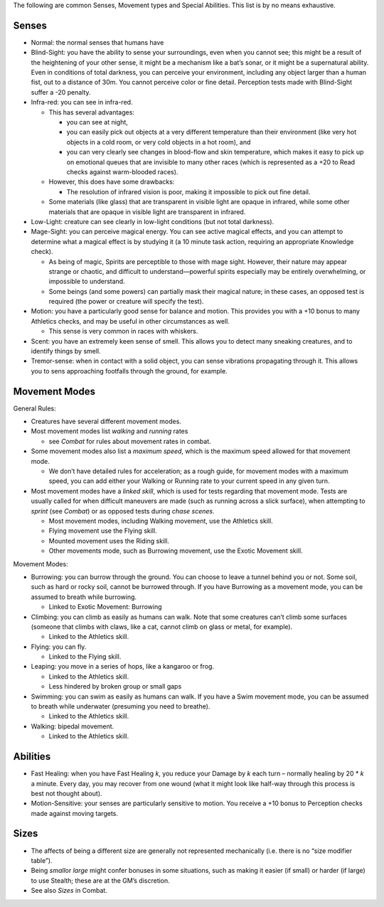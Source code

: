 The following are common Senses, Movement types and Special Abilities.
This list is by no means exhaustive.

Senses
------

-  Normal: the normal senses that humans have

-  Blind-Sight: you have the ability to sense your surroundings, even
   when you cannot see; this might be a result of the heightening of
   your other sense, it might be a mechanism like a bat’s sonar, or it
   might be a supernatural ability. Even in conditions of total
   darkness, you can perceive your environment, including any object
   larger than a human fist, out to a distance of 30m. You cannot
   perceive color or fine detail. Perception tests made with Blind-Sight
   suffer a -20 penalty.

-  Infra-red: you can see in infra-red.

   -  This has several advantages:

      -  you can see at night,
      -  you can easily pick out objects at a very different temperature
         than their environment (like very hot objects in a cold room,
         or very cold objects in a hot room), and
      -  you can very clearly see changes in blood-flow and skin
         temperature, which makes it easy to pick up on emotional queues
         that are invisible to many other races (which is represented as
         a +20 to Read checks against warm-blooded races).

   -  However, this does have some drawbacks:

      -  The resolution of infrared vision is poor, making it impossible
         to pick out fine detail.

   -  Some materials (like glass) that are transparent in visible light
      are opaque in infrared, while some other materials that are opaque
      in visible light are transparent in infrared.

-  Low-Light: creature can see clearly in low-light conditions (but not
   total darkness).

-  Mage-Sight: you can perceive magical energy. You can see active
   magical effects, and you can attempt to determine what a magical
   effect is by studying it (a 10 minute task action, requiring an
   appropriate Knowledge check).

   -  As being of magic, Spirits are perceptible to those with mage
      sight. However, their nature may appear strange or chaotic, and
      difficult to understand—powerful spirits especially may be
      entirely overwhelming, or impossible to understand.
   -  Some beings (and some powers) can partially mask their magical
      nature; in these cases, an opposed test is required (the power or
      creature will specify the test).

-  Motion: you have a particularly good sense for balance and motion.
   This provides you with a +10 bonus to many Athletics checks, and may
   be useful in other circumstances as well.

   -  This sense is very common in races with whiskers.

-  Scent: you have an extremely keen sense of smell. This allows you to
   detect many sneaking creatures, and to identify things by smell.

-  Tremor-sense: when in contact with a solid object, you can sense
   vibrations propagating through it. This allows you to sens
   approaching footfalls through the ground, for example.

Movement Modes
--------------

General Rules:

-  Creatures have several different movement modes.

-  Most movement modes list *walking* and *running* rates

   -  see *Combat* for rules about movement rates in combat.

-  Some movement modes also list a *maximum speed*, which is the maximum
   speed allowed for that movement mode.

   -  We don’t have detailed rules for acceleration; as a rough guide,
      for movement modes with a maximum speed, you can add either your
      Walking or Running rate to your current speed in any given turn.

-  Most movement modes have a *linked skill*, which is used for tests
   regarding that movement mode. Tests are usually called for when
   difficult maneuvers are made (such as running across a slick
   surface), when attempting to *sprint* (see *Combat*) or as opposed
   tests during *chase scenes*.

   -  Most movement modes, including Walking movement, use the Athletics
      skill.
   -  Flying movement use the Flying skill.
   -  Mounted movement uses the Riding skill.
   -  Other movements mode, such as Burrowing movement, use the Exotic
      Movement skill.

Movement Modes:

-  Burrowing: you can burrow through the ground. You can choose to leave
   a tunnel behind you or not. Some soil, such as hard or rocky soil,
   cannot be burrowed through. If you have Burrowing as a movement mode,
   you can be assumed to breath while burrowing.

   -  Linked to Exotic Movement: Burrowing

-  Climbing: you can climb as easily as humans can walk. Note that some
   creatures can’t climb some surfaces (someone that climbs with claws,
   like a cat, cannot climb on glass or metal, for example).

   -  Linked to the Athletics skill.

-  Flying: you can fly.

   -  Linked to the Flying skill.

-  Leaping: you move in a series of hops, like a kangaroo or frog.

   -  Linked to the Athletics skill.
   -  Less hindered by broken group or small gaps

-  Swimming: you can swim as easily as humans can walk. If you have a
   Swim movement mode, you can be assumed to breath while underwater
   (presuming you need to breathe).

   -  Linked to the Athletics skill.

-  Walking: bipedal movement.

   -  Linked to the Athletics skill.

Abilities
---------

-  Fast Healing: when you have Fast Healing *k*, you reduce your Damage
   by *k* each turn – normally healing by 20 \* *k* a minute. Every day,
   you may recover from one wound (what it might look like half-way
   through this process is best not thought about).
-  Motion-Sensitive: your senses are particularly sensitive to motion.
   You receive a +10 bonus to Perception checks made against moving
   targets.

Sizes
-----

-  The affects of being a different size are generally not represented
   mechanically (i.e. there is no “size modifier table”).
-  Being *small*\ or *large* might confer bonuses in some situations,
   such as making it easier (if small) or harder (if large) to use
   Stealth; these are at the GM’s discretion.
-  See also *Sizes* in Combat.
